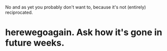 :PROPERTIES:
:Author: narfanator
:Score: 1
:DateUnix: 1506542377.0
:DateShort: 2017-Sep-27
:END:

No and as yet you probably don't want to, because it's not (entirely) reciprocated.

* herewegoagain. Ask how it's gone in future weeks.
  :PROPERTIES:
  :CUSTOM_ID: herewegoagain.-ask-how-its-gone-in-future-weeks.
  :END: